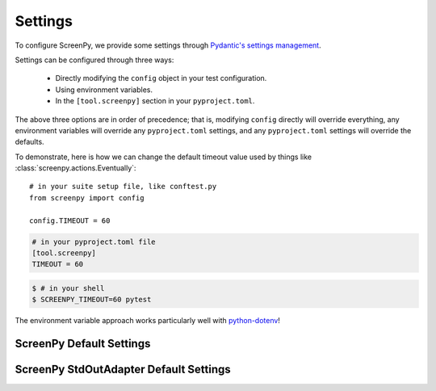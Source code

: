 ========
Settings
========

To configure ScreenPy,
we provide some settings
through `Pydantic's settings management <https://docs.pydantic.dev/usage/settings/>`__.

Settings can be configured through three ways:

  * Directly modifying the ``config`` object in your test configuration.
  * Using environment variables.
  * In the ``[tool.screenpy]`` section in your ``pyproject.toml``.

The above three options are in order of precedence;
that is,
modifying ``config`` directly will override everything,
any environment variables will override any ``pyproject.toml`` settings,
and any ``pyproject.toml`` settings will override the defaults.

To demonstrate,
here is how we can change the default timeout value
used by things like :class:`screenpy.actions.Eventually`::

    # in your suite setup file, like conftest.py
    from screenpy import config

    config.TIMEOUT = 60

.. code-block:: toml

    # in your pyproject.toml file
    [tool.screenpy]
    TIMEOUT = 60

.. code-block:: bash

    $ # in your shell
    $ SCREENPY_TIMEOUT=60 pytest

The environment variable approach
works particularly well with `python-dotenv <https://pypi.org/project/python-dotenv/>`__!


ScreenPy Default Settings
-------------------------

.. autopydantic_settings:: screenpy.settings.ScreenPySettings
    :exclude-members: Config.customise_sources

ScreenPy StdOutAdapter Default Settings
---------------------------------------

.. autopydantic_settings:: screenpy.narration.adapters.settings.StdOutAdapterSettings
    :exclude-members: Config.customise_sources
